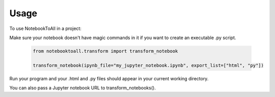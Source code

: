 =====
Usage
=====

To use NotebookToAll in a project:


Make sure your notebook doesn't have magic commands in it if you want to create an executable .py script.

    .. code:: python

        from notebooktoall.transform import transform_notebook

        transform_notebook(ipynb_file="my_jupyter_notebook.ipynb", export_list=["html", "py"])



Run your program and your .html and .py files should appear in your current working directory.

You can also pass a Jupyter notebook URL to transform_notebooks().
